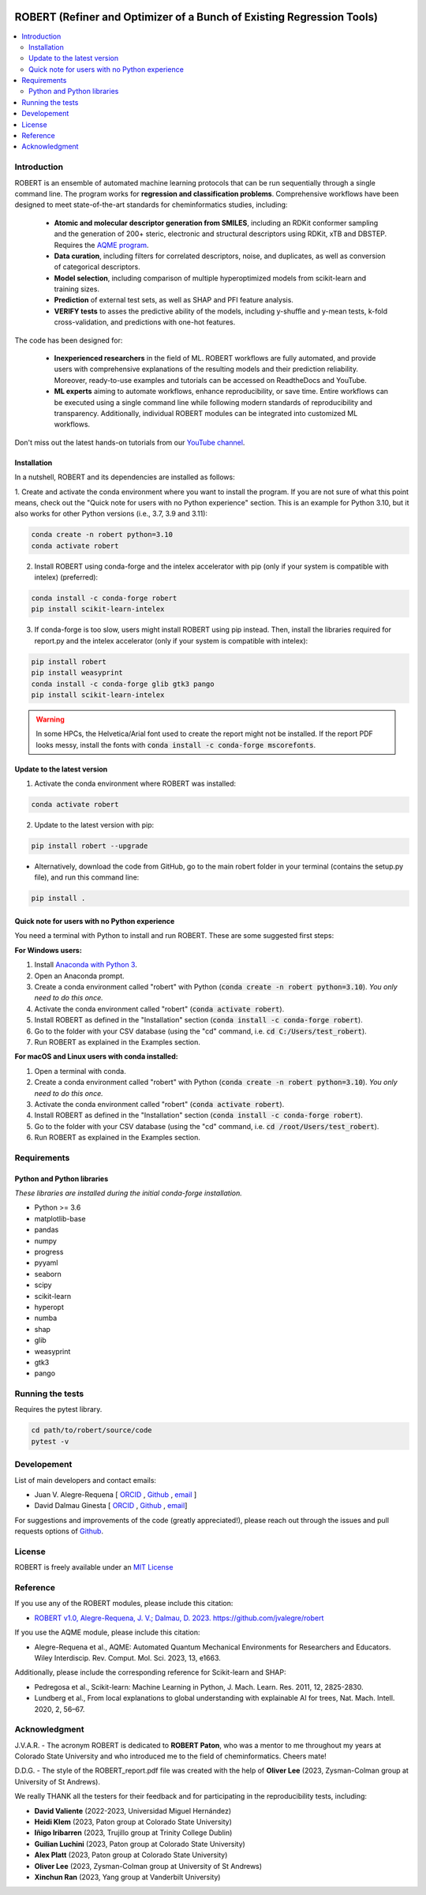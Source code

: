 .. robert-banner-start

.. |robert_banner| image:: ../Logos/Robert_logo.jpg

|robert_banner|

.. robert-banner-end

.. badges-start

.. |CircleCI| image:: https://img.shields.io/circleci/build/github/jvalegre/robert?label=Circle%20CI&logo=circleci
   :target: https://app.circleci.com/pipelines/github/jvalegre/robert

.. |Codecov| image:: https://img.shields.io/codecov/c/github/jvalegre/robert?label=Codecov&logo=codecov
   :target: https://anaconda.org/conda-forge/robert

.. |Downloads| image:: https://img.shields.io/conda/dn/conda-forge/robert?label=Downloads&logo=Anaconda
   :target: https://anaconda.org/conda-forge/robert

.. |ReadtheDocs| image:: https://img.shields.io/readthedocs/robert?label=Read%20the%20Docs&logo=readthedocs
   :target: https://robert.readthedocs.io
   :alt: Documentation Status

|CircleCI|
|Codecov|
|Downloads|
|ReadtheDocs|

.. badges-end

.. checkboxes-start

.. |check| raw:: html

    <input checked=""  type="checkbox">

.. |check_| raw:: html

    <input checked=""  disabled="" type="checkbox">

.. *  raw:: html

    <input type="checkbox">

.. |uncheck_| raw:: html

    <input disabled="" type="checkbox">

.. checkboxes-end

======================================================================
ROBERT (Refiner and Optimizer of a Bunch of Existing Regression Tools)
======================================================================

.. contents::
   :local:

Introduction
------------

.. introduction-start

ROBERT is an ensemble of automated machine learning protocols that can be run sequentially 
through a single command line. The program works for **regression and classification problems**.
Comprehensive workflows have been designed to meet state-of-the-art standards for cheminformatics 
studies, including:

   *  **Atomic and molecular descriptor generation from SMILES**, including an RDKit conformer sampling and 
      the generation of 200+ steric, electronic and structural descriptors using RDKit, xTB and DBSTEP. 
      Requires the `AQME program <https://aqme.readthedocs.io>`__.  
   *  **Data curation**, including filters for correlated descriptors, noise, and duplicates, 
      as well as conversion of categorical descriptors.  
   *  **Model selection**, including comparison of multiple hyperoptimized models from 
      scikit-learn and training sizes.  
   *  **Prediction** of external test sets, as well as SHAP and PFI feature analysis.  
   *  **VERIFY tests** to asses the predictive ability of the models, including y-shuffle
      and y-mean tests, k-fold cross-validation, and predictions with one-hot features.  

The code has been designed for:

   *  **Inexperienced researchers** in the field of ML. ROBERT workflows are fully automated, and provide 
      users with comprehensive explanations of the resulting models and their prediction reliability. 
      Moreover, ready-to-use examples and tutorials can be accessed on ReadtheDocs and YouTube. 
   *  **ML experts** aiming to automate workflows, enhance reproducibility, or save time. Entire workflows 
      can be executed using a single command line while following modern standards of reproducibility and 
      transparency. Additionally, individual ROBERT modules can be integrated into customized ML workflows. 

Don't miss out the latest hands-on tutorials from our 
`YouTube channel <https://www.youtube.com/channel/UCHRqI8N61bYxWV9BjbUI4Xw>`_.  

.. introduction-end

.. installation-start

Installation
++++++++++++

In a nutshell, ROBERT and its dependencies are installed as follows:

1. Create and activate the conda environment where you want to install the program. If you are not sure of what 
this point means, check out the "Quick note for users with no Python experience" section. This is an example for Python 3.10, but 
it also works for other Python versions (i.e., 3.7, 3.9 and 3.11):

.. code-block:: shell 
   
   conda create -n robert python=3.10
   conda activate robert

2. Install ROBERT using conda-forge and the intelex accelerator with pip (only if your system is compatible with intelex) (preferred):  

.. code-block:: shell 
   
   conda install -c conda-forge robert
   pip install scikit-learn-intelex

3. If conda-forge is too slow, users might install ROBERT using pip instead. Then, install the libraries required for report.py and the intelex accelerator (only if your system is compatible with intelex):  

.. code-block:: shell

   pip install robert
   pip install weasyprint
   conda install -c conda-forge glib gtk3 pango
   pip install scikit-learn-intelex

.. warning::

   In some HPCs, the Helvetica/Arial font used to create the report might not be installed. If the report PDF 
   looks messy, install the fonts with :code:`conda install -c conda-forge mscorefonts`.

.. installation-end 

.. update-start 

Update to the latest version
++++++++++++++++++++++++++++

1. Activate the conda environment where ROBERT was installed:

.. code-block:: shell

   conda activate robert


2. Update to the latest version with pip:  

.. code-block:: shell

   pip install robert --upgrade

* Alternatively, download the code from GitHub, go to the main robert folder in your terminal (contains the setup.py file), and run this command line:  

.. code-block:: shell

   pip install .

.. update-end 

.. note-start 

Quick note for users with no Python experience
++++++++++++++++++++++++++++++++++++++++++++++

You need a terminal with Python to install and run ROBERT. These are some suggested first steps:  

**For Windows users:**

1. Install `Anaconda with Python 3 <https://docs.anaconda.com/free/anaconda/install/windows/>`__.  

2. Open an Anaconda prompt.

3. Create a conda environment called "robert" with Python (:code:`conda create -n robert python=3.10`). 
   *You only need to do this once.*

4. Activate the conda environment called "robert" (:code:`conda activate robert`).

5. Install ROBERT as defined in the "Installation" section (:code:`conda install -c conda-forge robert`).

6. Go to the folder with your CSV database (using the "cd" command, i.e. :code:`cd C:/Users/test_robert`).

7. Run ROBERT as explained in the Examples section.

**For macOS and Linux users with conda installed:**

1. Open a terminal with conda.

2. Create a conda environment called "robert" with Python (:code:`conda create -n robert python=3.10`). 
   *You only need to do this once.*

3. Activate the conda environment called "robert" (:code:`conda activate robert`).

4. Install ROBERT as defined in the "Installation" section (:code:`conda install -c conda-forge robert`).

5. Go to the folder with your CSV database (using the "cd" command, i.e. :code:`cd /root/Users/test_robert`).

6. Run ROBERT as explained in the Examples section.

.. note-end 

.. requirements-start

Requirements
------------

Python and Python libraries
+++++++++++++++++++++++++++

*These libraries are installed during the initial conda-forge installation.*  

*  Python >= 3.6
*  matplotlib-base
*  pandas
*  numpy
*  progress
*  pyyaml
*  seaborn
*  scipy
*  scikit-learn
*  hyperopt
*  numba
*  shap
*  glib
*  weasyprint
*  gtk3
*  pango

.. requirements-end

.. tests-start

Running the tests
-----------------

Requires the pytest library. 

.. code-block:: shell

   cd path/to/robert/source/code
   pytest -v

.. tests-end

Developement
------------

.. developers-start 

List of main developers and contact emails:  

*  Juan V. Alegre-Requena [
   `ORCID <https://orcid.org/0000-0002-0769-7168>`__ , 
   `Github <https://github.com/jvalegre>`__ , 
   `email <jv.alegre@csic.es>`__ ]
*  David Dalmau Ginesta [
   `ORCID <https://orcid.org/0000-0002-2506-6546>`__ , 
   `Github <https://github.com/ddgunizar>`__ , 
   `email <ddalmau@unizar.es>`__]

For suggestions and improvements of the code (greatly appreciated!), please 
reach out through the issues and pull requests options of `Github <https://github.com/jvalegre/robert>`__.

.. developers-end

License
-------

.. license-start 

ROBERT is freely available under an `MIT License <https://opensource.org/licenses/MIT>`__  

.. license-end

Reference
---------

.. reference-start

If you use any of the ROBERT modules, please include this citation:  

* `ROBERT v1.0, Alegre-Requena, J. V.; Dalmau, D. 2023. https://github.com/jvalegre/robert <https://github.com/jvalegre/robert>`__  

If you use the AQME module, please include this citation:  

* Alegre-Requena et al., AQME: Automated Quantum Mechanical Environments for Researchers and Educators. Wiley Interdiscip. Rev. Comput. Mol. Sci. 2023, 13, e1663.

Additionally, please include the corresponding reference for Scikit-learn and SHAP:  

* Pedregosa et al., Scikit-learn: Machine Learning in Python, J. Mach. Learn. Res. 2011, 12, 2825-2830.  
* Lundberg et al., From local explanations to global understanding with explainable AI for trees, Nat. Mach. Intell. 2020, 2, 56–67.  

.. reference-end

Acknowledgment
--------------

.. acknowledgment-start

J.V.A.R. - The acronym ROBERT is dedicated to **ROBERT Paton**, who was a mentor to me throughout my years at Colorado State University and who introduced me to the field of cheminformatics. Cheers mate!

D.D.G. - The style of the ROBERT_report.pdf file was created with the help of **Oliver Lee** (2023, Zysman-Colman group at University of St Andrews).

We really THANK all the testers for their feedback and for participating in the reproducibility tests, including:

* **David Valiente** (2022-2023, Universidad Miguel Hernández)
* **Heidi Klem** (2023, Paton group at Colorado State University)
* **Iñigo Iribarren** (2023, Trujillo group at Trinity College Dublin)
* **Guilian Luchini** (2023, Paton group at Colorado State University)
* **Alex Platt** (2023, Paton group at Colorado State University)
* **Oliver Lee** (2023, Zysman-Colman group at University of St Andrews)
* **Xinchun Ran** (2023, Yang group at Vanderbilt University)

.. acknowledgment-end
